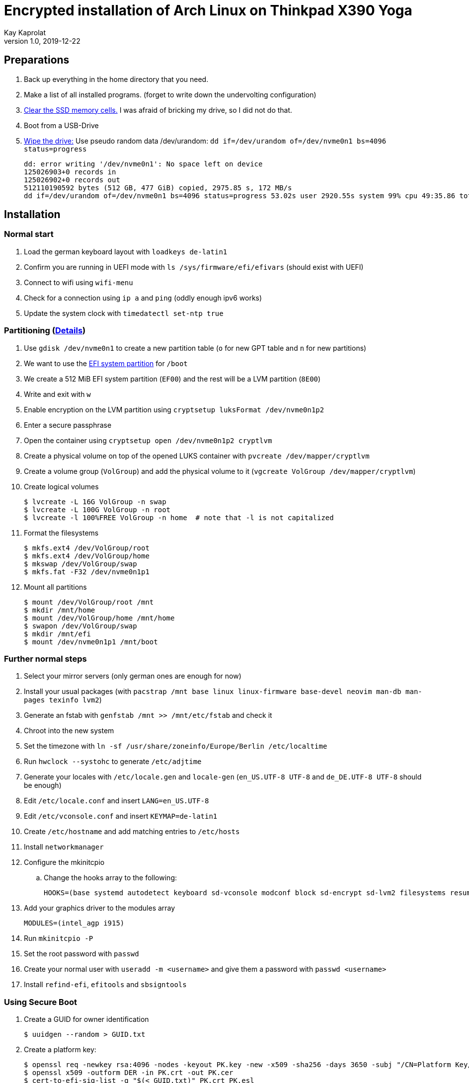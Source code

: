 Encrypted installation of Arch Linux on Thinkpad X390 Yoga
==========================================================
Kay Kaprolat
v1.0, 2019-12-22
:compat-mode!:

== Preparations
. Back up everything in the home directory that you need.
. Make a list of all installed programs. (forget to write down the undervolting configuration)
. https://wiki.archlinux.org/index.php/Dm-crypt/Drive_preparation[Clear the SSD memory cells.] I was afraid of bricking my drive, so I did not do that.
. Boot from a USB-Drive
. https://wiki.archlinux.org/index.php/Securely_wipe_disk[Wipe the drive:]
Use pseudo random data /dev/urandom: `dd if=/dev/urandom of=/dev/nvme0n1 bs=4096 status=progress`
+
----
dd: error writing '/dev/nvme0n1': No space left on device
125026903+0 records in
125026902+0 records out
512110190592 bytes (512 GB, 477 GiB) copied, 2975.85 s, 172 MB/s
dd if=/dev/urandom of=/dev/nvme0n1 bs=4096 status=progress 53.02s user 2920.55s system 99% cpu 49:35.86 total
----

== Installation
=== Normal start
. Load the german keyboard layout with `loadkeys de-latin1`
. Confirm you are running in UEFI mode with `ls /sys/firmware/efi/efivars` (should exist with UEFI)
. Connect to wifi using `wifi-menu`
. Check for a connection using `ip a` and `ping` (oddly enough ipv6 works)
. Update the system clock with `timedatectl set-ntp true`

=== Partitioning (https://wiki.archlinux.org/index.php/Dm-crypt/Encrypting_an_entire_system#LVM_on_LUKS[Details])
. Use `gdisk /dev/nvme0n1` to create a new partition table (`o` for new GPT table and `n` for new partitions)
. We want to use the https://wiki.archlinux.org/index.php/EFI_system_partition[EFI system partition] for `/boot`
. We create a 512 MiB EFI system partition (`EF00`) and the rest will be a LVM partition (`8E00`)
. Write and exit with `w`
. Enable encryption on the LVM partition using `cryptsetup luksFormat /dev/nvme0n1p2`
. Enter a secure passphrase
. Open the container using `cryptsetup open /dev/nvme0n1p2 cryptlvm`
. Create a physical volume on top of the opened LUKS container with `pvcreate /dev/mapper/cryptlvm`
. Create a volume group (`VolGroup`) and add the physical volume to it (`vgcreate VolGroup /dev/mapper/cryptlvm`)
. Create logical volumes
+
----
$ lvcreate -L 16G VolGroup -n swap
$ lvcreate -L 100G VolGroup -n root
$ lvcreate -l 100%FREE VolGroup -n home  # note that -l is not capitalized
----
. Format the filesystems
+
----
$ mkfs.ext4 /dev/VolGroup/root
$ mkfs.ext4 /dev/VolGroup/home
$ mkswap /dev/VolGroup/swap
$ mkfs.fat -F32 /dev/nvme0n1p1
----
. Mount all partitions
+
----
$ mount /dev/VolGroup/root /mnt
$ mkdir /mnt/home
$ mount /dev/VolGroup/home /mnt/home
$ swapon /dev/VolGroup/swap
$ mkdir /mnt/efi
$ mount /dev/nvme0n1p1 /mnt/boot
----

=== Further normal steps
. Select your mirror servers (only german ones are enough for now)
. Install your usual packages (with `pacstrap /mnt base linux linux-firmware base-devel neovim man-db man-pages texinfo lvm2`)
. Generate an fstab with `genfstab /mnt >> /mnt/etc/fstab` and check it
. Chroot into the new system
. Set the timezone with `ln -sf /usr/share/zoneinfo/Europe/Berlin /etc/localtime`
. Run `hwclock --systohc` to generate `/etc/adjtime`
. Generate your locales with `/etc/locale.gen` and `locale-gen` (`en_US.UTF-8 UTF-8` and `de_DE.UTF-8 UTF-8` should be enough)
. Edit `/etc/locale.conf` and insert `LANG=en_US.UTF-8`
. Edit `/etc/vconsole.conf` and insert `KEYMAP=de-latin1`
. Create `/etc/hostname` and add matching entries to `/etc/hosts`
. Install `networkmanager`
. Configure the mkinitcpio
.. Change the hooks array to the following:
+
----
HOOKS=(base systemd autodetect keyboard sd-vconsole modconf block sd-encrypt sd-lvm2 filesystems resume fsck)
----
. Add your graphics driver to the modules array
+
----
MODULES=(intel_agp i915)
----
. Run `mkinitcpio -P`
. Set the root password with `passwd`
. Create your normal user with `useradd -m <username>` and give them a password with `passwd <username>`
. Install `refind-efi`, `efitools` and `sbsigntools`

=== Using Secure Boot
. Create a GUID for owner identification
+
----
$ uuidgen --random > GUID.txt
----
. Create a platform key:
+
----
$ openssl req -newkey rsa:4096 -nodes -keyout PK.key -new -x509 -sha256 -days 3650 -subj "/CN=Platform Key/" -out PK.crt
$ openssl x509 -outform DER -in PK.crt -out PK.cer
$ cert-to-efi-sig-list -g "$(< GUID.txt)" PK.crt PK.esl
$ sign-efi-sig-list -g "(< GUID.txt)" -k PK.key -c PK.crt PK PK.esl PK.auth
----
. Sign an empty file to allow removing Platform Key when in "User Mode":
+
----
sign-efi-sig-list -g "$(< GUID.txt)" -c PK.crt -k PK.key PK /dev/null rm_PK.auth
----
. Key Exchange Key:
+
----
$ openssl req -newkey rsa:4096 -nodes -keyout KEK.key -new -x509 -sha256 -days 3650 -subj "/CN=Key Exchange Key/" -out KEK.crt
$ openssl x509 -outform DER -in KEK.crt -out KEK.cer
$ cert-to-efi-sig-list -g "$(< GUID.txt)" KEK.crt KEK.esl
$ sign-efi-sig-list -g "$(< GUID.txt)" -k PK.key -c PK.crt KEK KEK.esl KEK.auth
----
. Signature Database key:
+
----
$ openssl req -newkey rsa:4096 -nodes -keyout db.key -new -x509 -sha256 -days 3650 -subj "/CN=Signature Database Key/" -out db.crt
$ openssl x509 -outform DER -in db.crt -out db.cer
$ cert-to-efi-sig-list -g "$(< GUID.txt)" db.crt db.esl
$ sign-efi-sig-list -g "$(< GUID.txt)" -k KEK.key -c KEK.crt db db.esl db.auth
----

=== The Boot Loader
==== Installation (rEFInd)
. Copy `db.cer`, `db.crt` and `db.key` to `/etc/refind.d/keys/`
. Rename them to `refind_local.cer`, `refind_local.crt` and `refind_local.key`
. Run `refind-install --localkeys`
. The script will warn you that you are not running in Secure Boot mode, however that does not matter at the moment.
. Also install `intel-ucode`

==== Configuration
. In `/efi/EFI/refind/refind.conf` add (and don't forget to uncomment it)
+
----
extra_kernel_version_strings linux-hardened,linux-zen,linux-lts,linux
----
. Edit `/boot/refind_linux.conf` to the following:
+
----
"Boot with standard options"    "rd.luks.name=<DeviceUUID>=cryptlvm rd.luks.options=<DeviceUUID>=allow-discards root=/dev/VolGroup/root rw resume=/dev/VolGroup/swap initrd=/intel-ucode.img initrd=/initramfs-%v.img quiet"
"Boot to single-user mode"      "rd.luks.name=<DeviceUUID>=cryptlvm rd.luks.options=<DeviceUUID>=allow-discards root=/dev/VolGroup/root rw resume=/dev/VolGroup/swap initrd=/boot/intel-ucode.img initrd=/boot/initramfs-%v.img single"
----

=== Continue with Secure Boot
. Sign kernel and boot manager with `sbsign`: (boot manager signing is probably not needed, as rEFInd does this by itself)
+
----
$ sbsign --key db.key --cert db.crt --output /boot/vmlinuz-linux /boot/vmlinuz-linux
$ sbsign --key db.key --cert db.crt --output /efi/EFI/refind/refind_x64.efi /efi/EFI/refind/refind_x64.efi
----
. Create a pacman hook for signing the kernel after every update:
+
./etc/pacman.d/hooks/99-secureboot.hook
----
[Trigger]
Operation = Install
Operation = Upgrade
Type = Package
Target = linux

[Action]
Description = Signing Kernel for Secure Boot
When = PostTransaction
Exec = /usr/bin/sbsign --key db.key --cert db.crt --output /boot/vmlinuz-linux /boot/vmlinuz-linux
Depends = sbsigntools
----
. Create a pacman hook for installing rEFInd after every update:
+
./etc/pacman.d/hooks/refind.hook
----
[Trigger]
Operation = Upgrade
Type = Package
Target = refind-efi

[Action]
Description = Updating rEFInd on ESP
When = PostTransaction
Exec = /usr/bin/refind-install --localkeys --yes
----
. Copy all `\*.cer`, `*.esl` and `*.auth` files to the EFI system partition
. Put firmware in "Setup Mode"
. Sign KeyTool with
+
----
$ sbsign --key db.key --cert db.crt --output /efi/EFI/KeyTool-signed.efi /usr/share/efitools/efi/KeyTool.efi
----
. Enroll your keys (`PK`, `KEK` and `db`):
.. Boot the Arch Linux thumb drive
.. Choose UEFI Shell
.. Change the FS to FS0:
.. Run KeyTool
.. Enroll your keys
. Secure Boot will be enabled in UEFI and you should be unable to boot your thumb drive
. `od --address-radix=n --format=u1 /sys/firmware/efi/efivars/SecureBoot-???`
should end with 1, e.g.
`6  0  0  0  1`
. You should be able to boot your system now.

== After Installation
* Don't forget to remove your keys from `/boot/EFI/refind/keys` so an attacker cannot get them.
// TODO create a hook for that!
* Add yourself to the wheel group with `usermod -aG wheel <user>` and edit `/etc/sudoers` with `visudo` accordingly
* In `/etc/pacman.conf` enable `Color`, `TotalDownload` and `multilib` and update your package databases

=== Reconnect to WiFi
. Enable and start NetworkManager
. Use `nmtui` to connect to your WiFi network of choice

=== Dependencies
==== Basics
* `ntfs-3g` so we can mount our external hard drive.
* `zsh` as shell as well as `zsh-syntax-highlighting`, `zsh-autosuggestions` and `zsh-completions`
** Change your shell to zsh with `usermod -s /bin/zsh <user>`
** The zsh prompt requires `neofetch` and `lolcat`
** `wget` for oh-my-zsh
* `git` for getting the dotfiles
** https://www.atlassian.com/git/tutorials/dotfiles[Get your dotfiles.]
* Download and install `yay` or some other AUR helper of your choice

==== Xorg
* `awesome` as window manager
* `lightdm` as display manager
** `lightdm-gtk-greeter` or `lightdm-webkit2-greeter` as greeter
* Install `mesa`, `lib32-mesa`, `vulkan-intel` for graphics drivers
* Don't forget to remove broken lines in .Xprofile or Xorg will not start
* Install `xf86-input-wacom` for touch and pen support
* The autorun script requires at least `network-manager-applet`, `numlockx`, `redshift`, `thunderbird`, `firefox`, `keepassxc`, `udiskie`, `flashfocus`, `kdeconnect`, `light-locker` and `argyllcms`
* `feh` and `python-pywal` for wallpaper and corresponding colors
* `compton-tryone-git` as compositor
* `alacritty` terminal emulator
* `dolphin` and `breeze` as file manager
* `pavucontrol`, `pulseaudio-alsa` and `pulseaudio` for audio
* `rofi` as launcher
* `xorg-xbacklight` for brightness control. This also requires
* `ttf-dejavu`, `ttf-fantasque-sans-mono`, `ttf-iosevka`, `ttf-unifont` and `nerd-fonts-complete` are some nice fonts that my configuration uses
+
./etc/X11/xorg.conf.d/20-intel.conf
----
Section "Device"
        Identifier    "Intel Graphics"
        Driver        "intel"
        Option        "Backlight"    "intel_backlight"
EndSection
----

==== Other useful packages
* `steam` and `steam-native-runtime` for KTANE
* `krita`, `inkscape` and `gimp` for graphics editing
* NeoVim requires for its plugins `vim-dein-git`, `nodejs` and `npm`
** Run `call dein#install()` and `call dein#update()` in NeoVim
* `intel-undervolt` for undervolting. The following values work for me on an i7-8565U, however I did not test any higher ones. I just started with these and left them alone.
+
./etc/intel-undervolt.conf
----
undervolt 0 'CPU' -70
undervolt 1 'GPU' -50
undervolt 2 'CPU Cache' -70
undervolt 3 'System Agent' -70
undervolt 4 'Analog I/O' -70
----
* Apply the configuration with `intel-undervolt apply` and check with `intel-undervolt read` and enable `intel-undervolt.service` to make the changes permanent.
// TODO check whether the configuration stays
* `xournalpp`, `texstudio` and `texlive-most` for university
* `zathura`, `zathura-pdf-poppler` as PDF viewer
* `fwupd` for firmware updates
* `arch-wiki-docs` for an offline copy of the Arch wiki
* `ufw` and `gufw` as firewall
** Enable `ufw.service`
* `lxqt-policykit`  as polkit agent

==== Fingerprint reader
* `fprintd-libfprint2` from the AUR for fingerprint support though this may change in the future (if Arch starts using libfprint2)
* Enroll your finger with `fprintd-enroll`
* Restrict enrolling to super users
+
./usr/share/polkit-1/rules.d/50-net.reactivated.fprint.device.enroll.rules
----
polkit.addRule(function (action, subject) {
  if (action.id == "net.reactivated.fprint.device.enroll") {
    return subject.user == "root" ? polkit.Result.YES : polkit.result.NO
  }
})
----
* Add the following line at top to `/etc/pam.d/sudo`, `system-local-login` and others
+
----
auth      sufficient pam_fprintd.so
----

==== Other optimizations
* You can run `make` and package compression with multiple cores:
+
./etc/makepkg.conf
----
MAKEFLAGS="-j$(nproc)"
COMPRESSXZ=(xz -c -z --threads=0)
COMPRESSZST=(zstd -c -z -q --threads=0)
# There are also drop ins for gzip and bzip2, see https://wiki.archlinux.org/index.php/Makepkg#Utilizing_multiple_cores_on_compression[here]
----
* Install `tlp`, `tp_smapi`, `acpi_call` and `tlp-rdw` for better power management and configure as written https://wiki.archlinux.org/index.php/TLP[here]

== Encryption with GnuPG smartcard
* Install `ccid`, `pcsc-tools` and `opensc` and enable and start `pcscd.service`
* You can also install `kleopatra` or something similar
* Run `gpg --card-edit`
** Enter `admin` and then `name`, `lang`, `sex`, `url` and `login` and then change your card's password with `passwd`
** With `key-attr` you can use larger keys or ECC
** Generate your key with `generate` (think of a passphrase first or you may time out)
** You can also use `paperkey` for archiving the key
** Move the backup of your key somewhere safe and then `shred` it from disk
* Install `initramfs-scencrypt`
